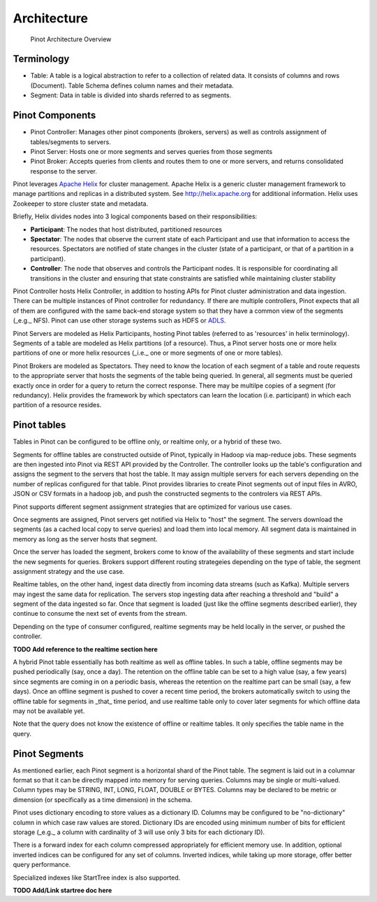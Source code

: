 Architecture
============

.. figure:: pinot-architecture.png

   Pinot Architecture Overview

Terminology
-----------

* Table: A table is a logical abstraction to refer to a collection of related data. It consists of columns and rows (Document). Table Schema defines column names and their metadata.
* Segment: Data in table is divided into shards referred to as segments.

Pinot Components
----------------

* Pinot Controller: Manages other pinot components (brokers, servers) as well as controls assignment of tables/segments to servers.
* Pinot Server: Hosts one or more segments and serves queries from those segments
* Pinot Broker: Accepts queries from clients and routes them to one or more servers, and returns consolidated response to the server.

Pinot leverages `Apache Helix <http://helix.apache.org>`_ for cluster management. 
Apache Helix is a generic cluster management framework to manage partitions and replicas in a distributed system. See http://helix.apache.org for additional information.
Helix uses Zookeeper to store cluster state and metadata.

Briefly, Helix divides nodes into 3 logical components based on their responsibilities:

*  **Participant**: The nodes that host distributed, partitioned resources
*  **Spectator**: The nodes that observe the current state of each Participant and use that information to access the resources.
   Spectators are notified of state changes in the cluster (state of a participant, or that of a partition in a participant).
*  **Controller**: The node that observes and controls the Participant nodes. It is responsible for coordinating all transitions
   in the cluster and ensuring that state constraints are satisfied while maintaining cluster stability

Pinot Controller hosts Helix Controller, in addition to hosting APIs for Pinot cluster administration and data ingestion.
There can be multiple instances of Pinot controller for redundancy. If there are multiple controllers, Pinot expects that all
of them are configured with the same back-end storage system so that they have a common view of the segments (_e.g._ NFS).
Pinot can use other storage systems such as HDFS or `ADLS <https://azure.microsoft.com/en-us/services/storage/data-lake-storage/>`_.

Pinot Servers are modeled as Helix Participants, hosting Pinot tables (referred to as 'resources' in helix terminology).
Segments of a table are modeled as Helix partitions (of a resource). Thus, a Pinot server hosts one or more helix partitions of one
or more helix resources (_i.e._ one or more segments of one or more tables).

Pinot Brokers are modeled as Spectators. They need to know the location of each segment of a table and route requests to the
appropriate server that hosts the segments of the table being queried. In general, all segments must be queried exactly once
in order for a query to return the correct response. There may be multilpe copies of a segment (for redundancy). Helix provides
the framework by which spectators can learn the location (i.e. participant) in which each partition of a resource resides.

Pinot tables
------------

Tables in Pinot can be configured to be offline only, or realtime only, or a hybrid of these two.

Segments for offline tables are constructed outside of Pinot, typically in Hadoop via map-reduce jobs. These segments are then ingested
into Pinot via REST API provided by the Controller. The controller looks up the table's configuration and assigns the segment
to the servers that host the table. It may assign multiple servers for each servers depending on the number of replicas 
configured for that table.
Pinot provides libraries to create Pinot segments out of input files in AVRO, JSON or CSV formats in a hadoop job, and push
the constructed segments to the controlers via REST APIs.

Pinot supports different segment assignment strategies that are optimized for various use cases.

Once segments are assigned, Pinot servers get notified via Helix to "host" the segment. The servers download the segments
(as a cached local copy to serve queries) and load them into local memory. All segment data is maintained in memory as long
as the server hosts that segment.

Once the server has loaded the segment, brokers come to know of the availability of these segments and start include the new
segments for queries. Brokers support different routing strategeies depending on the type of table, the segment assignment
strategy and the use case.

Realtime tables, on the other hand, ingest data directly from incoming data streams (such as Kafka). Multiple servers may
ingest the same data for replication. The servers stop ingesting data after reaching a threshold and "build" a segment of
the data ingested so far. Once that segment is loaded (just like the offline segments described earlier), they continue
to consume the next set of events from the stream.

Depending on the type of consumer configured, realtime segments may be held locally in the server, or pushed the controller.

**TODO Add reference to the realtime section here**

A hybrid Pinot table essentially has both realtime as well as offline tables. 
In such a table, offline segments may be pushed periodically (say, once a day). The retention on the offline table
can be set to a high value (say, a few years) since segments are coming in on a periodic basis, whereas the retention
on the realtime part can be small (say, a few days). Once an offline segment is pushed to cover a recent time period,
the brokers automatically switch to using the offline table for segments in _that_ time period, and use realtime table
only to cover later segments for which offline data may not be available yet.

Note that the query does not know the existence of offline or realtime tables. It only specifies the table name
in the query.


Pinot Segments
--------------
As mentioned earlier, each Pinot segment is a horizontal shard of the Pinot table. The segment is laid out in a columnar format
so that it can be directly mapped into memory for serving queries. Columns may be single or multi-valued. Column types may be
STRING, INT, LONG, FLOAT, DOUBLE or BYTES. Columns may be declared to be metric or dimension (or specifically as a time dimension)
in the schema.

Pinot uses dictionary encoding to store values as a dictionary ID. Columns may be configured to be "no-dictionary" column in which
case raw values are stored. Dictionary IDs are encoded using minimum number of bits for efficient storage (_e.g._ a column with cardinality
of 3 will use only 3 bits for each dictionary ID).

There is a forward index for each column compressed appropriately for efficient memory use.  In addition, optional inverted indices can be
configured for any set of columns. Inverted indices, while taking up more storage, offer better query performance.

Specialized indexes like StartTree index is also supported.

**TODO Add/Link startree doc here**

